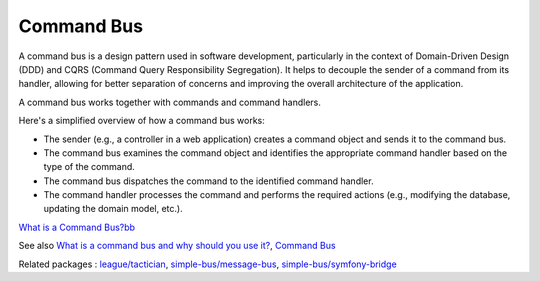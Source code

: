 .. _command-bus:
.. meta::
	:description:
		Command Bus: A command bus is a design pattern used in software development, particularly in the context of Domain-Driven Design (DDD) and CQRS (Command Query Responsibility Segregation).
	:twitter:card: summary_large_image
	:twitter:site: @exakat
	:twitter:title: Command Bus
	:twitter:description: Command Bus: A command bus is a design pattern used in software development, particularly in the context of Domain-Driven Design (DDD) and CQRS (Command Query Responsibility Segregation)
	:twitter:creator: @exakat
	:og:title: Command Bus
	:og:type: article
	:og:description: A command bus is a design pattern used in software development, particularly in the context of Domain-Driven Design (DDD) and CQRS (Command Query Responsibility Segregation)
	:og:url: https://php-dictionary.readthedocs.io/en/latest/dictionary/command-bus.ini.html
	:og:locale: en


Command Bus
-----------

A command bus is a design pattern used in software development, particularly in the context of Domain-Driven Design (DDD) and CQRS (Command Query Responsibility Segregation). It helps to decouple the sender of a command from its handler, allowing for better separation of concerns and improving the overall architecture of the application.

A command bus works together with commands and command handlers. 

Here's a simplified overview of how a command bus works:

+ The sender (e.g., a controller in a web application) creates a command object and sends it to the command bus.
+ The command bus examines the command object and identifies the appropriate command handler based on the type of the command.
+ The command bus dispatches the command to the identified command handler.
+ The command handler processes the command and performs the required actions (e.g., modifying the database, updating the domain model, etc.).



`What is a Command Bus?bb <https://tactician.thephpleague.com/>`_

See also `What is a command bus and why should you use it?  <https://barryvanveen.nl/articles/49-what-is-a-command-bus-and-why-should-you-use-it>`_, `Command Bus <https://laravel.com/docs/5.0/bus>`_

Related packages : `league/tactician <https://packagist.org/packages/league/tactician>`_, `simple-bus/message-bus <https://packagist.org/packages/simple-bus/message-bus>`_, `simple-bus/symfony-bridge <https://packagist.org/packages/simple-bus/symfony-bridge>`_
